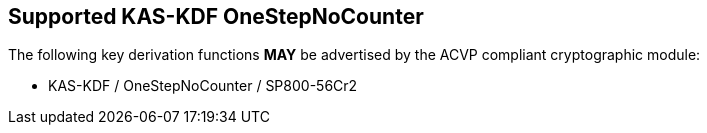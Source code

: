 
[#supported_algs]
== Supported KAS-KDF OneStepNoCounter

The following key derivation functions *MAY* be advertised by the ACVP compliant cryptographic module:

* KAS-KDF / OneStepNoCounter / SP800-56Cr2